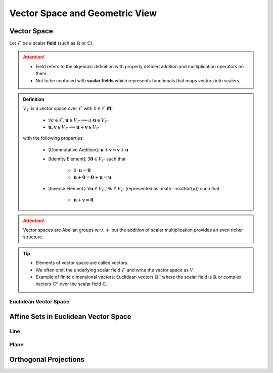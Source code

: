 ################################################################################
Vector Space and Geometric View
################################################################################

********************************************************************************
Vector Space
********************************************************************************
Let :math:`\mathcal{F}` be a scalar **field** (such as :math:`\mathbb{R}` or :math:`\mathbb{C}`).

.. attention::
	* Field refers to the algebraic definition with properly defined addition and multiplication operators on them. 
	* Not to be confused with **scalar fields** which represents functionals that maps vectors into scalers.

.. admonition:: Definition

	:math:`V_\mathcal{F}` is a vector space over :math:`\mathcal{F}` with :math:`0\in \mathcal{F}` **iff**:

		* :math:`\forall a\in \mathcal{F},\mathbf{u}\in V_\mathcal{F}\implies a\cdot\mathbf{u}\in V_\mathcal{F}`
		* :math:`\mathbf{u},\mathbf{v}\in V_\mathcal{F}\implies \mathbf{u}+\mathbf{v}\in V_\mathcal{F}`
	with the following properties:

		* [Commutative Addition]: :math:`\mathbf{u}+\mathbf{v}=\mathbf{v}+\mathbf{u}`
		* [Identity Element]: :math:`\exists\mathbf{0}\in V_\mathcal{F}` such that

			* :math:`0\cdot\mathbf{u}=\mathbf{0}`
			* :math:`\mathbf{u}+\mathbf{0}=\mathbf{0}+\mathbf{u}=\mathbf{u}`
		* [Inverse Element]: :math:`\forall\mathbf{u}\in V_\mathcal{F},\exists\mathbf{v}\in V_\mathcal{F}` (represented as :math:`-\mathbf{u}) such that

			* :math:`\mathbf{u}+\mathbf{v}=\mathbf{0}`

.. attention::
	Vector spaces are Abelian groups w.r.t :math:`+` but the addition of scalar multiplication provides an even richer structure.

.. tip::	
	* Elements of vector space are called vectors.
	* We often omit the underlying scalar field :math:`\mathcal{F}` and write the vector space as :math:`V`.
	* Example of finite dimensional vectors: Euclidean vectors :math:`\mathbb{R}^n` where the scalar field is :math:`\mathbb{R}` or complex vectors :math:`\mathbb{C}^n` over the scalar field :math:`\mathbb{C}`.

Euclidean Vector Space
================================================================================

********************************************************************************
Affine Sets in Euclidean Vector Space
********************************************************************************

Line
================================================================================

Plane
================================================================================

********************************************************************************
Orthogonal Projections
********************************************************************************
